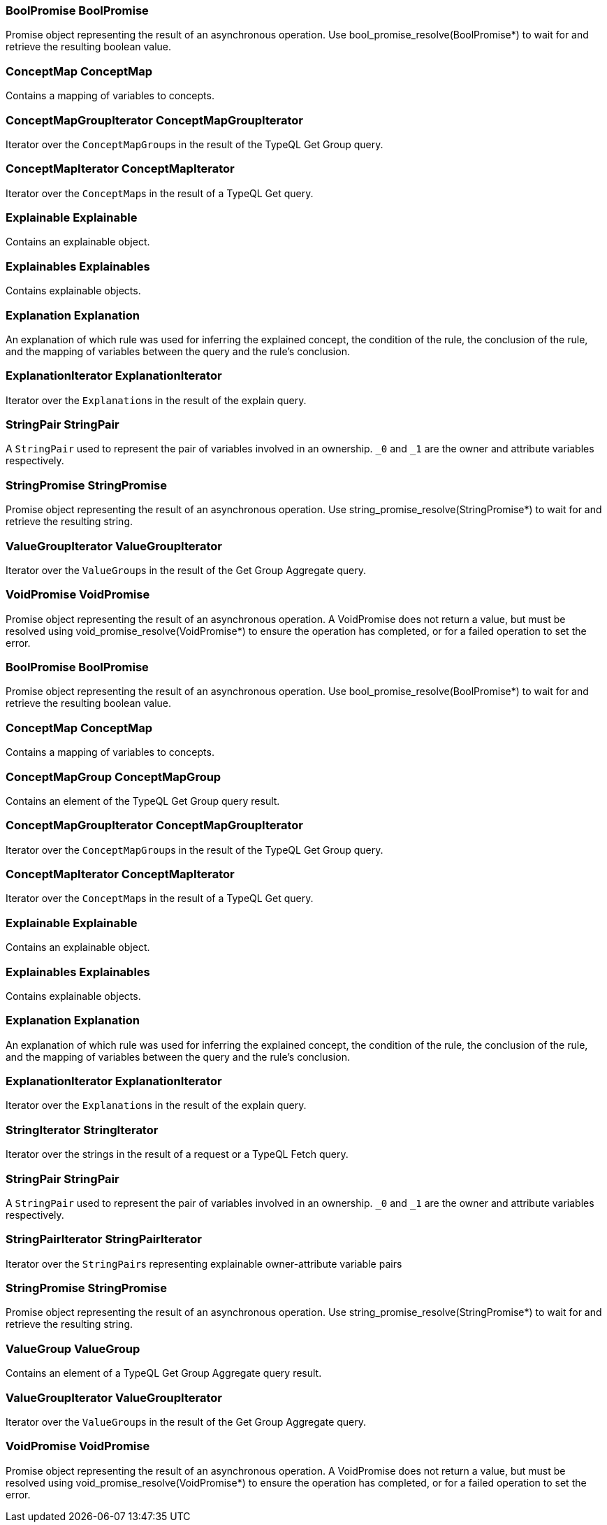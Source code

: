 [#_BoolPromise_BoolPromise]
=== BoolPromise BoolPromise



Promise object representing the result of an asynchronous operation. Use bool_promise_resolve(BoolPromise*) to wait for and retrieve the resulting boolean value.

[#_ConceptMap_ConceptMap]
=== ConceptMap ConceptMap



Contains a mapping of variables to concepts.

[#_ConceptMapGroupIterator_ConceptMapGroupIterator]
=== ConceptMapGroupIterator ConceptMapGroupIterator



Iterator over the ``ConceptMapGroup``s in the result of the TypeQL Get Group query.

[#_ConceptMapIterator_ConceptMapIterator]
=== ConceptMapIterator ConceptMapIterator



Iterator over the ``ConceptMap``s in the result of a TypeQL Get query.

[#_Explainable_Explainable]
=== Explainable Explainable



Contains an explainable object.

[#_Explainables_Explainables]
=== Explainables Explainables



Contains explainable objects.

[#_Explanation_Explanation]
=== Explanation Explanation



An explanation of which rule was used for inferring the explained concept, the condition of the rule, the conclusion of the rule, and the mapping of variables between the query and the rule’s conclusion.

[#_ExplanationIterator_ExplanationIterator]
=== ExplanationIterator ExplanationIterator



Iterator over the ``Explanation``s in the result of the explain query.

[#_StringPair_StringPair]
=== StringPair StringPair



A ``StringPair`` used to represent the pair of variables involved in an ownership. ``_0`` and ``_1`` are the owner and attribute variables respectively.

[#_StringPromise_StringPromise]
=== StringPromise StringPromise



Promise object representing the result of an asynchronous operation. Use string_promise_resolve(StringPromise*) to wait for and retrieve the resulting string.

[#_ValueGroupIterator_ValueGroupIterator]
=== ValueGroupIterator ValueGroupIterator



Iterator over the ``ValueGroup``s in the result of the Get Group Aggregate query.

[#_VoidPromise_VoidPromise]
=== VoidPromise VoidPromise



Promise object representing the result of an asynchronous operation. A VoidPromise does not return a value, but must be resolved using void_promise_resolve(VoidPromise*) to ensure the operation has completed, or for a failed operation to set the error.

[#_BoolPromise_BoolPromise]
=== BoolPromise BoolPromise



Promise object representing the result of an asynchronous operation. Use bool_promise_resolve(BoolPromise*) to wait for and retrieve the resulting boolean value.

[#_ConceptMap_ConceptMap]
=== ConceptMap ConceptMap



Contains a mapping of variables to concepts.

[#_ConceptMapGroup_ConceptMapGroup]
=== ConceptMapGroup ConceptMapGroup



Contains an element of the TypeQL Get Group query result.

[#_ConceptMapGroupIterator_ConceptMapGroupIterator]
=== ConceptMapGroupIterator ConceptMapGroupIterator



Iterator over the ``ConceptMapGroup``s in the result of the TypeQL Get Group query.

[#_ConceptMapIterator_ConceptMapIterator]
=== ConceptMapIterator ConceptMapIterator



Iterator over the ``ConceptMap``s in the result of a TypeQL Get query.

[#_Explainable_Explainable]
=== Explainable Explainable



Contains an explainable object.

[#_Explainables_Explainables]
=== Explainables Explainables



Contains explainable objects.

[#_Explanation_Explanation]
=== Explanation Explanation



An explanation of which rule was used for inferring the explained concept, the condition of the rule, the conclusion of the rule, and the mapping of variables between the query and the rule’s conclusion.

[#_ExplanationIterator_ExplanationIterator]
=== ExplanationIterator ExplanationIterator



Iterator over the ``Explanation``s in the result of the explain query.

[#_StringIterator_StringIterator]
=== StringIterator StringIterator



Iterator over the strings in the result of a request or a TypeQL Fetch query.

[#_StringPair_StringPair]
=== StringPair StringPair



A ``StringPair`` used to represent the pair of variables involved in an ownership. ``_0`` and ``_1`` are the owner and attribute variables respectively.

[#_StringPairIterator_StringPairIterator]
=== StringPairIterator StringPairIterator



Iterator over the ``StringPair``s representing explainable owner-attribute variable pairs

[#_StringPromise_StringPromise]
=== StringPromise StringPromise



Promise object representing the result of an asynchronous operation. Use string_promise_resolve(StringPromise*) to wait for and retrieve the resulting string.

[#_ValueGroup_ValueGroup]
=== ValueGroup ValueGroup



Contains an element of a TypeQL Get Group Aggregate query result.

[#_ValueGroupIterator_ValueGroupIterator]
=== ValueGroupIterator ValueGroupIterator



Iterator over the ``ValueGroup``s in the result of the Get Group Aggregate query.

[#_VoidPromise_VoidPromise]
=== VoidPromise VoidPromise



Promise object representing the result of an asynchronous operation. A VoidPromise does not return a value, but must be resolved using void_promise_resolve(VoidPromise*) to ensure the operation has completed, or for a failed operation to set the error.

